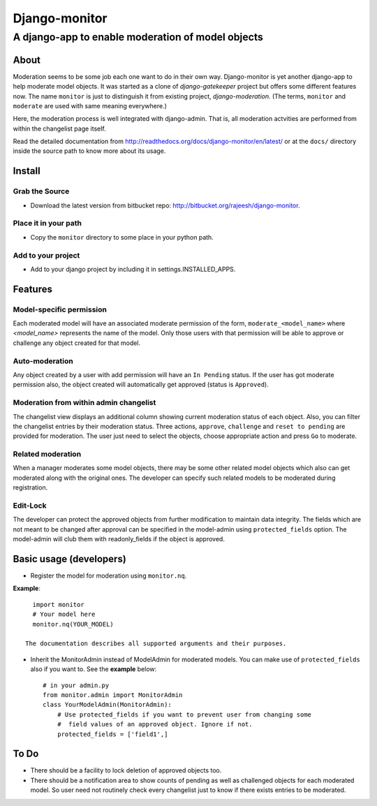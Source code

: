 ===============
Django-monitor
===============

---------------------------------------------------------
A django-app to enable moderation of model objects
---------------------------------------------------------

About
=====

Moderation seems to be some job each one want to do in their own way.
Django-monitor is yet another django-app to help moderate model objects.
It was started as a clone of `django-gatekeeper` project but offers some
different features now. The name ``monitor`` is just to distinguish it from
existing project, `django-moderation`. (The terms, ``monitor`` and ``moderate``
are used with same meaning everywhere.)

Here, the moderation process is well integrated with django-admin. That is, all
moderation actvities are performed from within the changelist page itself.

Read the detailed documentation from http://readthedocs.org/docs/django-monitor/en/latest/
or at the ``docs/`` directory inside the source path to know more about its usage.

Install
========

Grab the Source
---------------
* Download the latest version from bitbucket repo:
  http://bitbucket.org/rajeesh/django-monitor.

Place it in your path
----------------------
* Copy the ``monitor`` directory to some place in your python path.

Add to your project
--------------------
* Add to your django project by including it in settings.INSTALLED_APPS.

Features
=========

Model-specific permission
--------------------------
Each moderated model will have an associated moderate permission of the form,
``moderate_<model_name>`` where `<model_name>` represents the name of the
model. Only those users with that permission will be able to approve or
challenge any object created for that model.

Auto-moderation
----------------
Any object created by a user with add permission will have an ``In Pending``
status. If the user has got moderate permission also, the object created will
automatically get approved (status is ``Approved``).

Moderation from within admin changelist
----------------------------------------
The changelist view displays an additional column showing current moderation
status of each object. Also, you can filter the changelist entries by their
moderation status. Three actions, ``approve``, ``challenge`` and
``reset to pending`` are provided for moderation. The user just need to select
the objects, choose appropriate action and press ``Go`` to moderate.

Related moderation
-------------------
When a manager moderates some model objects, there may be some other related
model objects which also can get moderated along with the original ones. The
developer can specify such related models to be moderated during registration.

Edit-Lock
----------
The developer can protect the approved objects from further modification to
maintain data integrity. The fields which are not meant to be changed after
approval can be specified in the model-admin using ``protected_fields`` option.
The model-admin will club them with readonly_fields if the object is approved.

Basic usage (developers)
========================

* Register the model for moderation using ``monitor.nq``.

**Example**: ::

    import monitor
    # Your model here
    monitor.nq(YOUR_MODEL)

  The documentation describes all supported arguments and their purposes.

* Inherit the MonitorAdmin instead of ModelAdmin for moderated models.
  You can make use of ``protected_fields`` also if you want to. See the
  **example** below: ::

    # in your admin.py
    from monitor.admin import MonitorAdmin
    class YourModelAdmin(MonitorAdmin):
        # Use protected_fields if you want to prevent user from changing some
        #  field values of an approved object. Ignore if not.
        protected_fields = ['field1',]

To Do
======

* There should be a facility to lock deletion of approved objects too.

* There should be a notification area to show counts of pending as well as
  challenged objects for each moderated model. So user need not routinely check
  every changelist just to know if there exists entries to be moderated.

